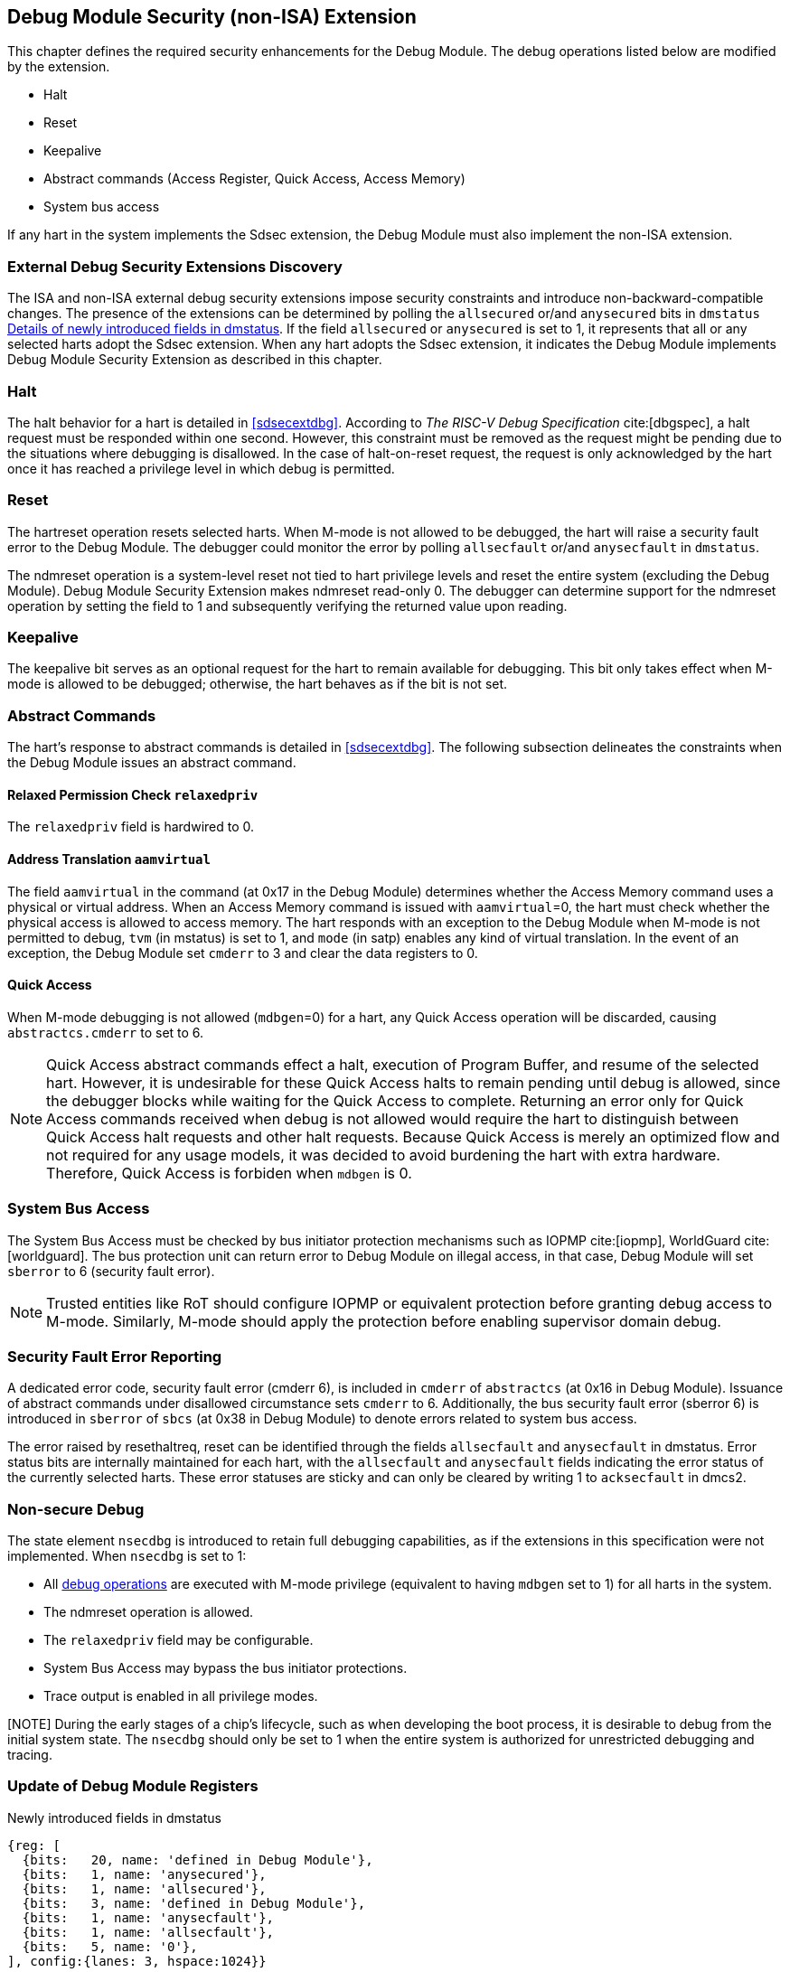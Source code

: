 [[dmsext]]
== Debug Module Security (non-ISA) Extension

This chapter defines the required security enhancements for the Debug Module. The debug operations listed below are modified by the extension. 

* Halt
* Reset 
* Keepalive 
* Abstract commands (Access Register, Quick Access, Access Memory)
* System bus access

If any hart in the system implements the Sdsec extension, the Debug Module must also implement the non-ISA extension. 

=== External Debug Security Extensions Discovery 

The ISA and non-ISA external debug security extensions impose security constraints and introduce non-backward-compatible changes. The presence of the extensions can be determined by polling the `allsecured` or/and `anysecured` bits in `dmstatus` <<regdmstatus>>.  If the field `allsecured` or `anysecured` is set to 1, it represents that all or any selected harts adopt the Sdsec extension. When any hart adopts the Sdsec extension, it indicates the Debug Module implements Debug Module Security Extension as described in this chapter.

=== Halt 

The halt behavior for a hart is detailed in <<sdsecextdbg>>. According to _The RISC-V Debug Specification_ cite:[dbgspec],  a halt request must be responded within one second. However, this constraint must be removed as the request might be pending due to the situations where debugging is disallowed. In the case of halt-on-reset request, the request is only acknowledged by the hart once it has reached a privilege level in which debug is permitted. 

=== Reset

The hartreset operation resets selected harts. When M-mode is not allowed to be debugged, the hart will raise a security fault error to the Debug Module. The debugger could monitor the error by polling `allsecfault` or/and `anysecfault` in `dmstatus`. 

The ndmreset operation is a system-level reset not tied to hart privilege levels and reset the entire system (excluding the Debug Module). Debug Module Security Extension makes ndmreset read-only 0. The debugger can determine support for the ndmreset operation by setting the field to 1 and subsequently verifying the returned value upon reading.

=== Keepalive

The keepalive bit serves as an optional request for the hart to remain available for debugging. This bit only takes effect when M-mode is allowed to be debugged; otherwise, the hart behaves as if the bit is not set.

=== Abstract Commands 
The hart's response to abstract commands is detailed in <<sdsecextdbg>>. The following subsection delineates the constraints when the Debug Module issues an abstract command. 

==== Relaxed Permission Check `relaxedpriv`

The `relaxedpriv` field is hardwired to 0.

==== Address Translation `aamvirtual`  

The field `aamvirtual` in the command (at 0x17 in the Debug Module) determines whether the Access Memory command uses a physical or virtual address. When an Access Memory command is issued with `aamvirtual`=0, the hart must check whether the physical access is allowed to access memory. The hart responds with an exception to the Debug Module when M-mode is not permitted to debug, `tvm` (in mstatus) is set to 1, and `mode` (in satp) enables any kind of virtual translation. In the event of an exception, the Debug Module set `cmderr` to 3 and clear the data registers to 0.

==== Quick Access 

When M-mode debugging is not allowed (`mdbgen`=0) for a hart, any Quick Access operation will be discarded, causing `abstractcs.cmderr` to set to 6.

[NOTE] 
Quick Access abstract commands effect a halt, execution of Program Buffer, and resume of the selected hart. However, it is undesirable for these Quick Access halts to remain pending until debug is allowed, since the debugger blocks while waiting for the Quick Access to complete. Returning an error only for Quick Access commands received when debug is not allowed would require the hart to distinguish between Quick Access halt requests and other halt requests. Because Quick Access is merely an optimized flow and not required for any usage models, it was decided to avoid burdening the hart with extra hardware. Therefore, Quick Access is forbiden when `mdbgen` is 0.

=== System Bus Access 

The System Bus Access must be checked by bus initiator protection mechanisms such as IOPMP cite:[iopmp], WorldGuard cite:[worldguard]. The bus protection unit can return error to Debug Module on illegal access, in that case, Debug Module will set `sberror` to 6 (security fault error).

[NOTE]
Trusted entities like RoT should configure IOPMP or equivalent protection before granting debug access to M-mode. Similarly, M-mode should apply the protection before enabling supervisor domain debug. 

=== Security Fault Error Reporting

A dedicated error code, security fault error (cmderr 6), is included in `cmderr` of `abstractcs` (at 0x16 in Debug Module). Issuance of abstract commands under disallowed circumstance sets `cmderr` to 6. Additionally, the bus security fault error (sberror 6) is introduced in `sberror` of `sbcs` (at 0x38 in Debug Module) to denote errors related to system bus access. 

The error raised by resethaltreq, reset can be identified through the fields `allsecfault` and `anysecfault` in dmstatus. Error status bits are internally maintained for each hart, with the `allsecfault` and `anysecfault` fields indicating the error status of the currently selected harts. These error statuses are sticky and can only be cleared by writing 1 to `acksecfault` in dmcs2.

=== Non-secure Debug 

The state element `nsecdbg` is introduced to retain full debugging capabilities, as if the extensions in this specification were not implemented. When `nsecdbg` is set to 1:

* All <<dbops, debug operations>> are executed with M-mode privilege (equivalent to having `mdbgen` set to 1) for all harts in the system.
* The ndmreset operation is allowed.
* The `relaxedpriv` field may be configurable.
* System Bus Access may bypass the bus initiator protections.
* Trace output is enabled in all privilege modes.  

[NOTE] During the early stages of a chip's lifecycle, such as when developing the boot process, it is desirable to debug from the initial system state. The `nsecdbg` should only be set to 1 when the entire system is authorized for unrestricted debugging and tracing.

=== Update of Debug Module Registers

[caption="Register {counter:rimage}: ", reftext="Register {rimage}"]
[title="Newly introduced fields in dmstatus"]
[id=dmstatus]
[wavedrom, ,svg]
....
{reg: [
  {bits:   20, name: 'defined in Debug Module'},
  {bits:   1, name: 'anysecured'},
  {bits:   1, name: 'allsecured'},
  {bits:   3, name: 'defined in Debug Module'},
  {bits:   1, name: 'anysecfault'},
  {bits:   1, name: 'allsecfault'},
  {bits:   5, name: '0'},
], config:{lanes: 3, hspace:1024}}
....

[[regdmstatus]]
.Details of newly introduced fields in dmstatus 
[cols="20%,60%,10%,10%"]
[options="header"]
|================================================================================================================================================
| Field       | Description                                                                                                      | Access | Reset
| allsecured  | The field is 1 when all currently selected harts implement Sdsec extension                                      | R      | -    
| anysecured  | The field is 1 when any currently selected hart implements Sdsec extension                                      | R      | -    
| allsecfault | The field is 1 when all currently selected harts have raised security fault due to reset or keepalive operation. | R      | -    
| anysecfault | The field is 1 when any currently selected hart has raised security fault due to reset or keepalive operation.   | R      | -    
|================================================================================================================================================


[caption="Register {counter:rimage}: ", reftext="Register {rimage}"]
[title="Newly introduced acksecfault in dmcs2"]
[id=dmcs2]
[wavedrom, ,svg]
....
{reg: [
  {bits:   12, name: 'defined in Debug Module'},
  {bits:   1, name: 'acksecfault'},
  {bits:   19, name: '0'},
], config:{lanes: 2, hspace:1024}}
....

[[regdmcs2]]
.Detail of acksecfault in dmcs2
[cols="20%,60%,10%,10%"]
[options="header"]
|================================================================================================================================================
| Field       | Description                                                                                                      | Access | Reset
| acksecfault |0 (nop): No effect.

1 (ack): Clears error status bits for any selected harts. 


| W1      | -    

|================================================================================================================================================

